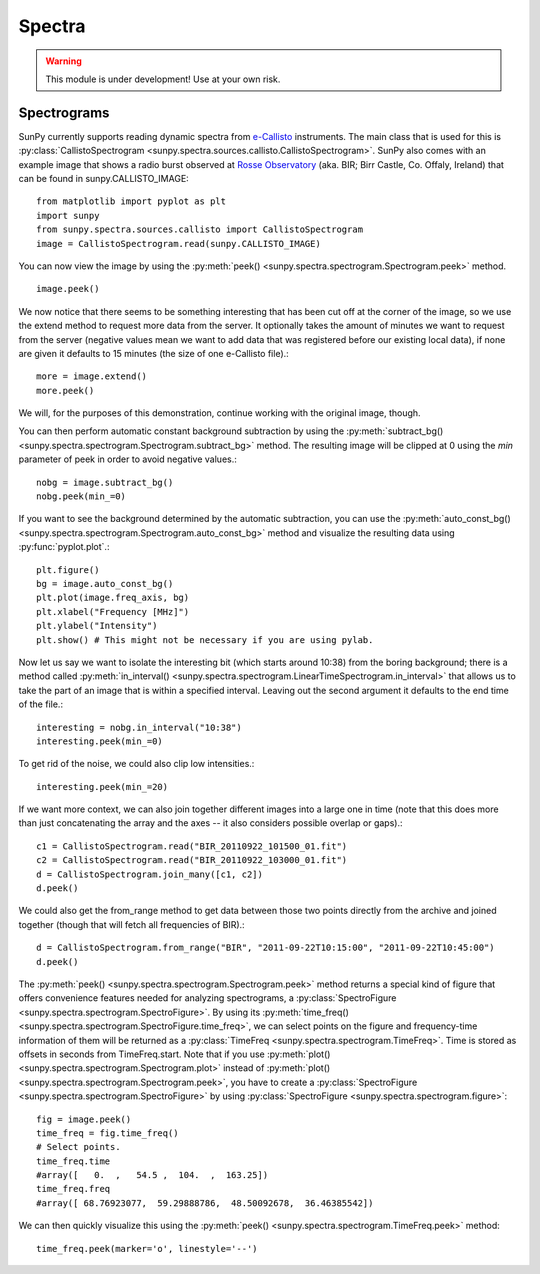 =======
Spectra
=======

.. warning:: This module is under development! Use at your own risk.

Spectrograms
------------
SunPy currently supports reading dynamic spectra from e-Callisto_ instruments.
The main class that is used for this is
:py:class:`CallistoSpectrogram <sunpy.spectra.sources.callisto.CallistoSpectrogram>`. SunPy also
comes with an example image that shows a radio burst observed at `Rosse Observatory`_ (aka. BIR; Birr Castle, Co. Offaly, Ireland) that
can be found in sunpy.CALLISTO_IMAGE: :: 

    from matplotlib import pyplot as plt
    import sunpy
    from sunpy.spectra.sources.callisto import CallistoSpectrogram
    image = CallistoSpectrogram.read(sunpy.CALLISTO_IMAGE)

You can now view the image by using the
:py:meth:`peek() <sunpy.spectra.spectrogram.Spectrogram.peek>`  method. ::

    image.peek()

.. image:: ../../images/spectra_ex1.png

We now notice that there seems to be something interesting that has been
cut off at the corner of the image, so we use the extend method to request
more data from the server. It optionally takes the amount of minutes we want
to request from the server (negative values mean we want to add data that was
registered before our existing local data), if none are given it defaults to
15 minutes (the size of one e-Callisto file).::

    more = image.extend()
    more.peek()
    
.. image:: ../../images/spectra_ex3-5.png

We will, for the purposes of this demonstration, continue working with the
original image, though.

You can then perform automatic constant background subtraction by using the
:py:meth:`subtract_bg() <sunpy.spectra.spectrogram.Spectrogram.subtract_bg>`
method. The resulting image will be clipped at 0 using the `min` parameter of
peek in order to avoid negative values.::

    nobg = image.subtract_bg()
    nobg.peek(min_=0)

.. image:: ../../images/spectra_ex2.png

If you want to see the background determined by the automatic subtraction,
you can use the
:py:meth:`auto_const_bg() <sunpy.spectra.spectrogram.Spectrogram.auto_const_bg>` 
method and visualize the resulting
data using :py:func:`pyplot.plot`.::
    
    plt.figure()
    bg = image.auto_const_bg()
    plt.plot(image.freq_axis, bg)
    plt.xlabel("Frequency [MHz]")
    plt.ylabel("Intensity")
    plt.show() # This might not be necessary if you are using pylab.

.. image:: ../../images/spectra_ex3.png

Now let us say we want to isolate the interesting bit (which starts around
10:38) from the boring background; there is a method called
:py:meth:`in_interval() <sunpy.spectra.spectrogram.LinearTimeSpectrogram.in_interval>` 
that allows us to take the part of an image that is
within a specified interval. Leaving out the second argument it defaults
to the end time of the file.::

    interesting = nobg.in_interval("10:38")
    interesting.peek(min_=0)

.. image:: ../../images/spectra_ex4.png

To get rid of the noise, we could also clip low intensities.::

    interesting.peek(min_=20)

.. image:: ../../images/spectra_ex5.png

If we want more context, we can also join together different images into
a large one in time (note that this does more than just concatenating the
array and the axes -- it also considers possible overlap or gaps).::

    c1 = CallistoSpectrogram.read("BIR_20110922_101500_01.fit")
    c2 = CallistoSpectrogram.read("BIR_20110922_103000_01.fit")
    d = CallistoSpectrogram.join_many([c1, c2])
    d.peek()

.. image:: ../../images/spectra_ex6.png

We could also get the from_range method to get data between those two points
directly from the archive and joined together (though that will fetch all
frequencies of BIR).::

    d = CallistoSpectrogram.from_range("BIR", "2011-09-22T10:15:00", "2011-09-22T10:45:00")
    d.peek()

.. image:: ../../images/spectra_ex7.png

The :py:meth:`peek() <sunpy.spectra.spectrogram.Spectrogram.peek>`
method returns a special kind of figure that offers convenience features
needed for analyzing spectrograms, a :py:class:`SpectroFigure <sunpy.spectra.spectrogram.SpectroFigure>`.
By using its :py:meth:`time_freq() <sunpy.spectra.spectrogram.SpectroFigure.time_freq>`, 
we can select points on the figure and frequency-time information of them will 
be returned as a :py:class:`TimeFreq <sunpy.spectra.spectrogram.TimeFreq>`.
Time is stored as offsets in seconds from TimeFreq.start. Note that if you use
:py:meth:`plot() <sunpy.spectra.spectrogram.Spectrogram.plot>` instead of
:py:meth:`plot() <sunpy.spectra.spectrogram.Spectrogram.peek>`, you have to
create a :py:class:`SpectroFigure <sunpy.spectra.spectrogram.SpectroFigure>`
by using :py:class:`SpectroFigure <sunpy.spectra.spectrogram.figure>`::


    fig = image.peek()
    time_freq = fig.time_freq()
    # Select points.
    time_freq.time
    #array([   0.  ,   54.5 ,  104.  ,  163.25])
    time_freq.freq
    #array([ 68.76923077,  59.29888786,  48.50092678,  36.46385542])

We can then quickly visualize this using the 
:py:meth:`peek() <sunpy.spectra.spectrogram.TimeFreq.peek>` method::

    time_freq.peek(marker='o', linestyle='--')

.. image:: ../../images/spectra_ex8.png

.. _e-Callisto: http://www.e-callisto.org/
.. _Rosse Observatory: http://rosseobservatory.ie/ 
